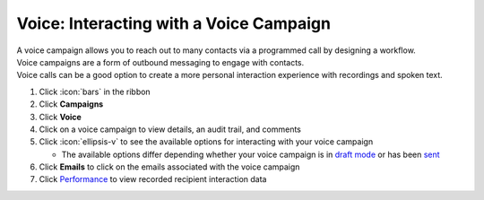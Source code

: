 Voice: Interacting with a Voice Campaign
========================================

| A voice campaign allows you to reach out to many contacts via a programmed call by designing a workflow.
| Voice campaigns are a form of outbound messaging to engage with contacts.
| Voice calls can be a good option to create a more personal interaction experience with recordings and spoken text.

#. Click :icon:`bars` in the ribbon
#. Click **Campaigns**
#. Click **Voice**
#. Click on a voice campaign to view details, an audit trail, and comments
#. Click :icon:`ellipsis-v` to see the available options for interacting with your voice campaign

   * The available options differ depending whether your voice campaign is in `draft mode </users/campaigns/guides/voice/draft_mode_voice_campaign.html>`_ or has been `sent </users/campaigns/guides/voice/sent_voice_campaign.html>`_
#. Click **Emails** to click on the emails associated with the voice campaign
#. Click `Performance </users/campaigns/guides/voice/voice_campaign_performance.html>`_ to view recorded recipient interaction data
